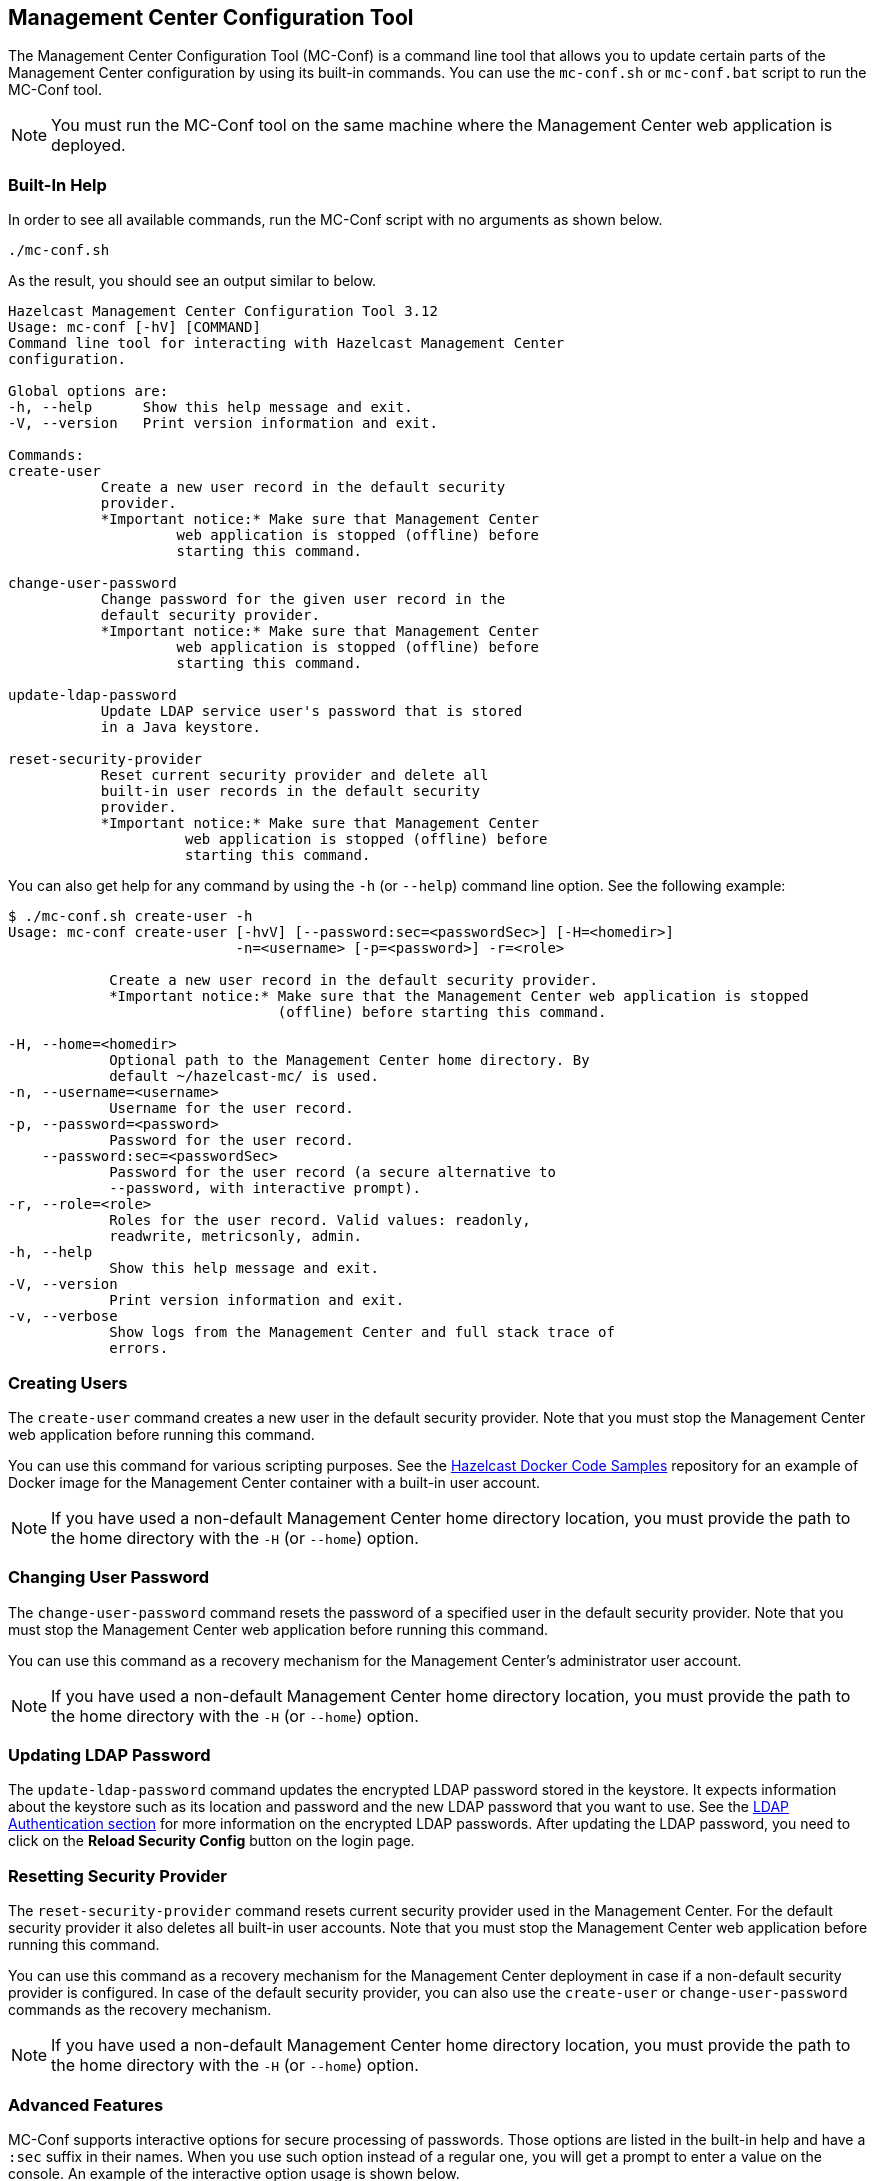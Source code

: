
[[mc-conf]]
== Management Center Configuration Tool

The Management Center Configuration Tool (MC-Conf) is a command
line tool that allows you to update certain parts of the Management Center
configuration by using its built-in commands. You can use the `mc-conf.sh`
or `mc-conf.bat` script to run the MC-Conf tool.

NOTE: You must run the MC-Conf tool on the same machine where the Management
Center web application is deployed.

=== Built-In Help

In order to see all available commands, run the MC-Conf script with no
arguments as shown below.

```bash
./mc-conf.sh
```

As the result, you should see an output similar to below.

```bash
Hazelcast Management Center Configuration Tool 3.12
Usage: mc-conf [-hV] [COMMAND]
Command line tool for interacting with Hazelcast Management Center
configuration.

Global options are:
-h, --help      Show this help message and exit.
-V, --version   Print version information and exit.

Commands:
create-user              
           Create a new user record in the default security
           provider.
           *Important notice:* Make sure that Management Center
                    web application is stopped (offline) before
                    starting this command.

change-user-password     
           Change password for the given user record in the
           default security provider.
           *Important notice:* Make sure that Management Center
                    web application is stopped (offline) before
                    starting this command.

update-ldap-password     
           Update LDAP service user's password that is stored
           in a Java keystore.

reset-security-provider
           Reset current security provider and delete all
           built-in user records in the default security
           provider.
           *Important notice:* Make sure that Management Center
                     web application is stopped (offline) before
                     starting this command.
```

You can also get help for any command by using the `-h` (or `--help`)
command line option. See the following example:

```bash
$ ./mc-conf.sh create-user -h
Usage: mc-conf create-user [-hvV] [--password:sec=<passwordSec>] [-H=<homedir>]
                           -n=<username> [-p=<password>] -r=<role>

            Create a new user record in the default security provider.
            *Important notice:* Make sure that the Management Center web application is stopped
                                (offline) before starting this command.

-H, --home=<homedir>
            Optional path to the Management Center home directory. By
            default ~/hazelcast-mc/ is used.
-n, --username=<username>
            Username for the user record.
-p, --password=<password>
            Password for the user record.
    --password:sec=<passwordSec>
            Password for the user record (a secure alternative to
            --password, with interactive prompt).
-r, --role=<role>
            Roles for the user record. Valid values: readonly,
            readwrite, metricsonly, admin.
-h, --help
            Show this help message and exit.
-V, --version
            Print version information and exit.
-v, --verbose
            Show logs from the Management Center and full stack trace of
            errors.
```

=== Creating Users

The `create-user` command creates a new user in the default security
provider. Note that you must stop the Management Center web application
before running this command.

You can use this command for various scripting purposes. See the
https://github.com/hazelcast/hazelcast-docker-samples[Hazelcast Docker Code Samples]
repository for an example of Docker image for the Management Center container with
a built-in user account.

NOTE: If you have used a non-default Management Center home directory location,
you must provide the path to the home directory with the `-H` (or `--home`) option.

=== Changing User Password

The `change-user-password` command resets the password of a specified user in
the default security provider. Note that you must stop the Management Center
web application before running this command.

You can use this command as a recovery mechanism for the Management Center's
administrator user account.

NOTE: If you have used a non-default Management Center home directory location,
you must provide the path to the home directory with the `-H` (or `--home`) option.

[[update-ldap-password]]
=== Updating LDAP Password

The `update-ldap-password` command updates the encrypted LDAP password stored in
the keystore. It expects information about the keystore such as its location and
password and the new LDAP password that you want to use. See the
<<password-encryption, LDAP Authentication section>> for more information on the
encrypted LDAP passwords. After updating the LDAP password, you need to click
on the **Reload Security Config** button on the login page.

=== Resetting Security Provider

The `reset-security-provider` command resets current security provider used in
the Management Center. For the default security provider it also deletes all
built-in user accounts. Note that you must stop the Management Center web application
before running this command.

You can use this command as a recovery mechanism for the Management Center deployment
in case if a non-default security provider is configured. In case of the default security
provider, you can also use the `create-user` or `change-user-password`
commands as the recovery mechanism.

NOTE: If you have used a non-default Management Center home directory location, you must
provide the path to the home directory with the `-H` (or `--home`) option.

=== Advanced Features

MC-Conf supports interactive options for secure processing of passwords. Those options
are listed in the built-in help and have a `:sec` suffix in their names. When you use
such option instead of a regular one, you will get a prompt to enter a value on the
console. An example of the interactive option usage is shown below.

```bash
$ ./mc-conf.sh change-user-password --username=admin --password:sec
Enter value for --password:sec (Password for the user record (a secure alternative
to --password, with interactive prompt).): ********
Successfully changed password for user 'admin'.
```

As you see in the above example, the password input is not echoed to the console
since it is provided with the `:sec` suffix in the command.

Another advanced feature of MC-Conf is the support for argument files. When an
argument beginning with the character `@` is encountered, it is treated as a path
leading to a text file. The contents of that file are automatically expanded into
the current command. An example of the argument file usage is shown below.

```bash
$ ./mc-conf.sh change-user-password @arg-file.txt
Successfully changed password for user 'admin'.
$ cat arg-file.txt
--username=admin --password=mnb3c4s0
```
